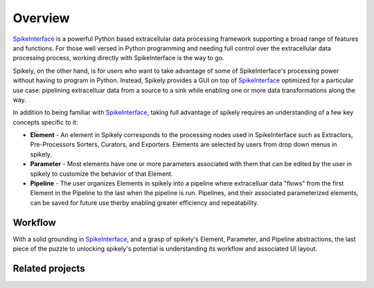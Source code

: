 ========
Overview
========

.. _SpikeInterface: https://github.com/SpikeInterface

SpikeInterface_ is a powerful Python based extracellular data processing
framework supporting a broad range of features and functions.  For those well
versed in Python programming and needing full control over the extracellular
data processing process, working directly with SpikeInterface is the way to go.

Spikely, on the other hand, is for users who want to take advantage of some of
SpikeInterface's processing power without having to program in Python. Instead,
Spikely provides a GUI on top of SpikeInterface_ optimized for a particular use
case: pipelining extracelluar data from a source to a sink while enabling one
or more data transformations along the way.

In addition to being familiar with SpikeInterface_, taking full advantage of
spikely requires an understanding of a few key concepts specific to it:

* **Element** - An element in Spikely corresponds to the processing nodes used
  in SpikeInterface such as Extractors, Pre-Processors Sorters, Curators, and
  Exporters.  Elements are selected by users from drop down menus in spikely.
* **Parameter** - Most elements have one or more parameters associated with
  them that can be edited by the user in spikely to customize the behavior of
  that Element.
* **Pipeline** - The user organizes Elements in spikely into a pipeline where
  extracelluar data "flows" from the first Element in the Pipeline to the last
  when the pipeline is run.  Pipelines, and their associated parameterized
  elements, can be saved for future use therby enabling greater efficiency and
  repeatability.

Workflow
--------

With a solid grounding in SpikeInterface_, and a grasp of spikely's Element,
Parameter, and Pipeline abstractions, the last piece of the puzzle to unlocking
spikely's potential is understanding its workflow and associated UI layout.

.. image:: ../images/gui_annotated.png



Related projects
-----------------
